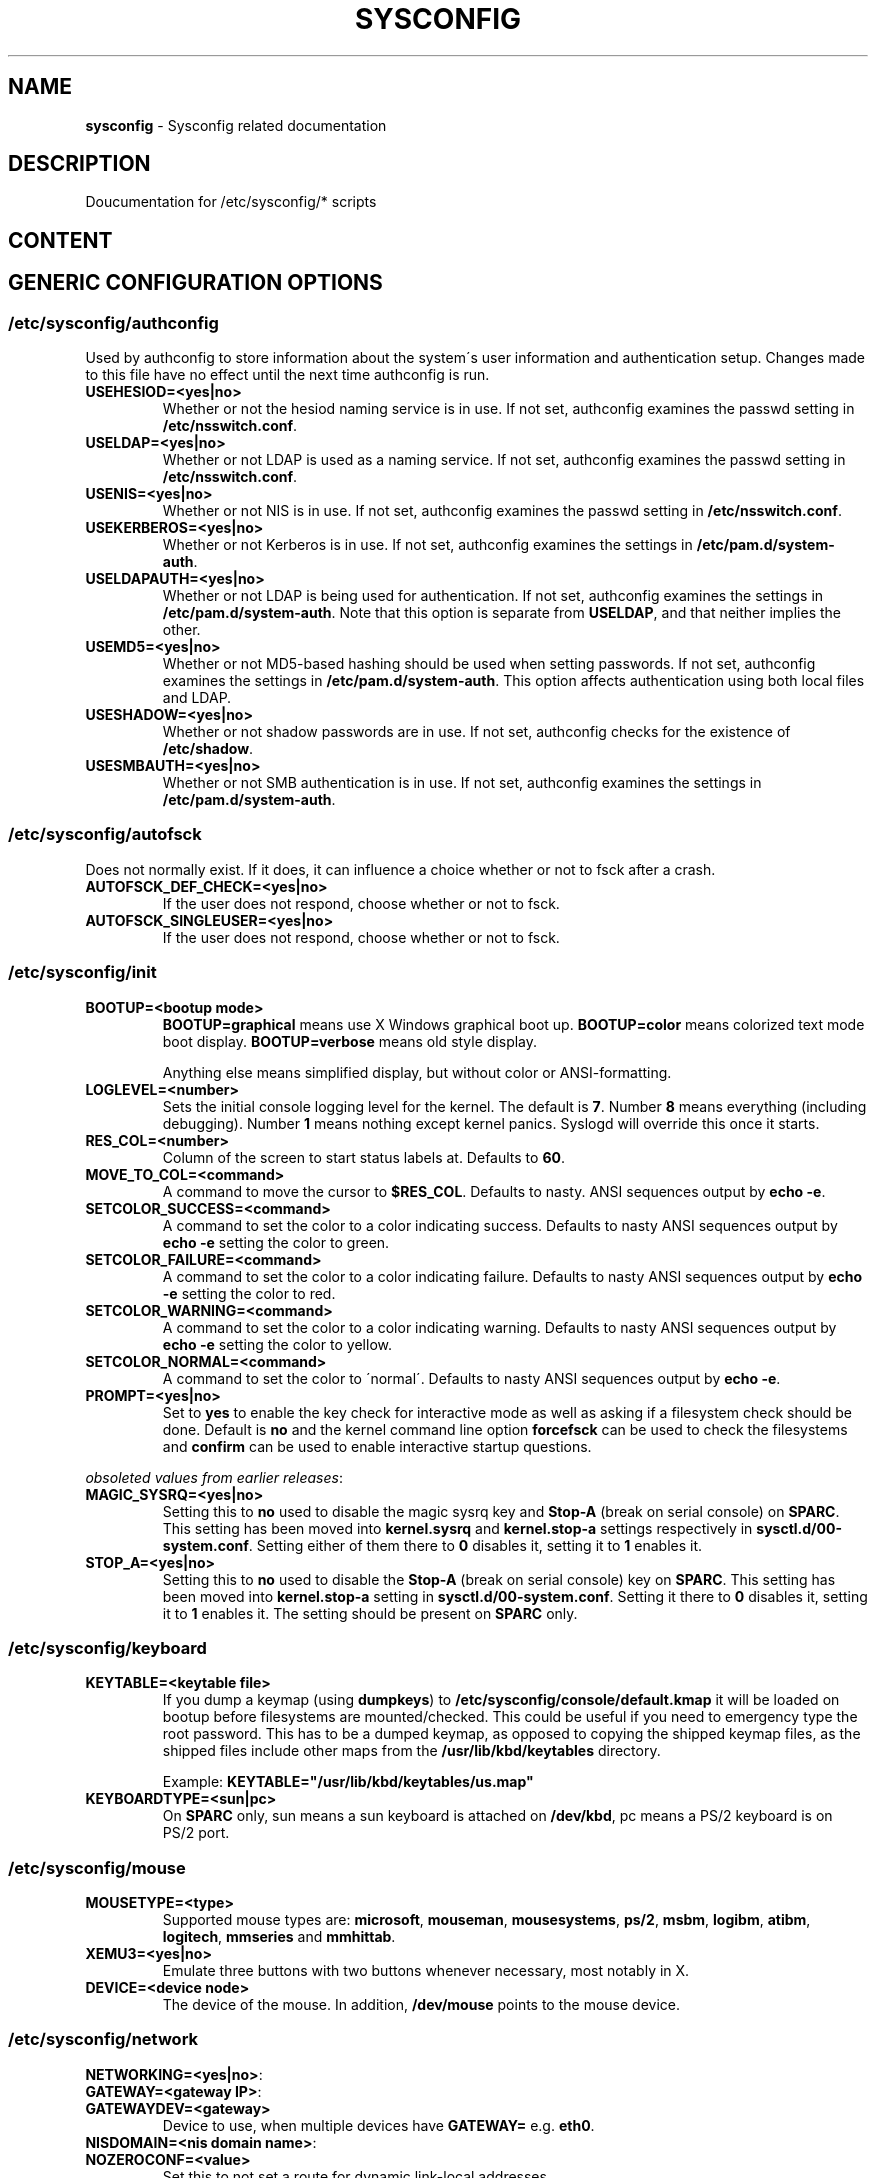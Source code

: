 .\" generated with Ronn-NG/v0.9.1
.\" http://github.com/apjanke/ronn-ng/tree/0.9.1
.TH "SYSCONFIG" "8" "May 2021" ""
.SH "NAME"
\fBsysconfig\fR \- Sysconfig related documentation
.SH "DESCRIPTION"
Doucumentation for /etc/sysconfig/* scripts
.SH "CONTENT"
.SH "GENERIC CONFIGURATION OPTIONS"
.SS "/etc/sysconfig/authconfig"
Used by authconfig to store information about the system\'s user information and authentication setup\. Changes made to this file have no effect until the next time authconfig is run\.
.TP
\fBUSEHESIOD=<yes|no>\fR
Whether or not the hesiod naming service is in use\. If not set, authconfig examines the passwd setting in \fB/etc/nsswitch\.conf\fR\.
.TP
\fBUSELDAP=<yes|no>\fR
Whether or not LDAP is used as a naming service\. If not set, authconfig examines the passwd setting in \fB/etc/nsswitch\.conf\fR\.
.TP
\fBUSENIS=<yes|no>\fR
Whether or not NIS is in use\. If not set, authconfig examines the passwd setting in \fB/etc/nsswitch\.conf\fR\.
.TP
\fBUSEKERBEROS=<yes|no>\fR
Whether or not Kerberos is in use\. If not set, authconfig examines the settings in \fB/etc/pam\.d/system\-auth\fR\.
.TP
\fBUSELDAPAUTH=<yes|no>\fR
Whether or not LDAP is being used for authentication\. If not set, authconfig examines the settings in \fB/etc/pam\.d/system\-auth\fR\. Note that this option is separate from \fBUSELDAP\fR, and that neither implies the other\.
.TP
\fBUSEMD5=<yes|no>\fR
Whether or not MD5\-based hashing should be used when setting passwords\. If not set, authconfig examines the settings in \fB/etc/pam\.d/system\-auth\fR\. This option affects authentication using both local files and LDAP\.
.TP
\fBUSESHADOW=<yes|no>\fR
Whether or not shadow passwords are in use\. If not set, authconfig checks for the existence of \fB/etc/shadow\fR\.
.TP
\fBUSESMBAUTH=<yes|no>\fR
Whether or not SMB authentication is in use\. If not set, authconfig examines the settings in \fB/etc/pam\.d/system\-auth\fR\.
.SS "/etc/sysconfig/autofsck"
Does not normally exist\. If it does, it can influence a choice whether or not to fsck after a crash\.
.TP
\fBAUTOFSCK_DEF_CHECK=<yes|no>\fR
If the user does not respond, choose whether or not to fsck\.
.TP
\fBAUTOFSCK_SINGLEUSER=<yes|no>\fR
If the user does not respond, choose whether or not to fsck\.
.SS "/etc/sysconfig/init"
.TP
\fBBOOTUP=<bootup mode>\fR
\fBBOOTUP=graphical\fR means use X Windows graphical boot up\. \fBBOOTUP=color\fR means colorized text mode boot display\. \fBBOOTUP=verbose\fR means old style display\.
.IP
Anything else means simplified display, but without color or ANSI\-formatting\.
.TP
\fBLOGLEVEL=<number>\fR
Sets the initial console logging level for the kernel\. The default is \fB7\fR\. Number \fB8\fR means everything (including debugging)\. Number \fB1\fR means nothing except kernel panics\. Syslogd will override this once it starts\.
.TP
\fBRES_COL=<number>\fR
Column of the screen to start status labels at\. Defaults to \fB60\fR\.
.TP
\fBMOVE_TO_COL=<command>\fR
A command to move the cursor to \fB$RES_COL\fR\. Defaults to nasty\. ANSI sequences output by \fBecho \-e\fR\.
.TP
\fBSETCOLOR_SUCCESS=<command>\fR
A command to set the color to a color indicating success\. Defaults to nasty ANSI sequences output by \fBecho \-e\fR setting the color to green\.
.TP
\fBSETCOLOR_FAILURE=<command>\fR
A command to set the color to a color indicating failure\. Defaults to nasty ANSI sequences output by \fBecho \-e\fR setting the color to red\.
.TP
\fBSETCOLOR_WARNING=<command>\fR
A command to set the color to a color indicating warning\. Defaults to nasty ANSI sequences output by \fBecho \-e\fR setting the color to yellow\.
.TP
\fBSETCOLOR_NORMAL=<command>\fR
A command to set the color to \'normal\'\. Defaults to nasty ANSI sequences output by \fBecho \-e\fR\.
.TP
\fBPROMPT=<yes|no>\fR
Set to \fByes\fR to enable the key check for interactive mode as well as asking if a filesystem check should be done\. Default is \fBno\fR and the kernel command line option \fBforcefsck\fR can be used to check the filesystems and \fBconfirm\fR can be used to enable interactive startup questions\.
.P
\fIobsoleted values from earlier releases\fR:
.TP
\fBMAGIC_SYSRQ=<yes|no>\fR
Setting this to \fBno\fR used to disable the magic sysrq key and \fBStop\-A\fR (break on serial console) on \fBSPARC\fR\. This setting has been moved into \fBkernel\.sysrq\fR and \fBkernel\.stop\-a\fR settings respectively in \fBsysctl\.d/00\-system\.conf\fR\. Setting either of them there to \fB0\fR disables it, setting it to \fB1\fR enables it\.
.TP
\fBSTOP_A=<yes|no>\fR
Setting this to \fBno\fR used to disable the \fBStop\-A\fR (break on serial console) key on \fBSPARC\fR\. This setting has been moved into \fBkernel\.stop\-a\fR setting in \fBsysctl\.d/00\-system\.conf\fR\. Setting it there to \fB0\fR disables it, setting it to \fB1\fR enables it\. The setting should be present on \fBSPARC\fR only\.
.SS "/etc/sysconfig/keyboard"
.TP
\fBKEYTABLE=<keytable file>\fR
If you dump a keymap (using \fBdumpkeys\fR) to \fB/etc/sysconfig/console/default\.kmap\fR it will be loaded on bootup before filesystems are mounted/checked\. This could be useful if you need to emergency type the root password\. This has to be a dumped keymap, as opposed to copying the shipped keymap files, as the shipped files include other maps from the \fB/usr/lib/kbd/keytables\fR directory\.
.IP
Example: \fBKEYTABLE="/usr/lib/kbd/keytables/us\.map"\fR
.TP
\fBKEYBOARDTYPE=<sun|pc>\fR
On \fBSPARC\fR only, sun means a sun keyboard is attached on \fB/dev/kbd\fR, pc means a PS/2 keyboard is on PS/2 port\.
.SS "/etc/sysconfig/mouse"
.TP
\fBMOUSETYPE=<type>\fR
Supported mouse types are: \fBmicrosoft\fR, \fBmouseman\fR, \fBmousesystems\fR, \fBps/2\fR, \fBmsbm\fR, \fBlogibm\fR, \fBatibm\fR, \fBlogitech\fR, \fBmmseries\fR and \fBmmhittab\fR\.
.TP
\fBXEMU3=<yes|no>\fR
Emulate three buttons with two buttons whenever necessary, most notably in X\.
.TP
\fBDEVICE=<device node>\fR
The device of the mouse\. In addition, \fB/dev/mouse\fR points to the mouse device\.
.SS "/etc/sysconfig/network"
.TP
\fBNETWORKING=<yes|no>\fR:

.TP
\fBGATEWAY=<gateway IP>\fR:

.TP
\fBGATEWAYDEV=<gateway>\fR
Device to use, when multiple devices have \fBGATEWAY=\fR e\.g\. \fBeth0\fR\.
.TP
\fBNISDOMAIN=<nis domain name>\fR:

.TP
\fBNOZEROCONF=<value>\fR
Set this to not set a route for dynamic link\-local addresses\.
.TP
\fBNETWORKDELAY=<delay in seconds>\fR
Delay in seconds after all network interfaces are initialized\. Useful if network has spanning tree running and must wait for STP convergence\. Default: \fB0\fR (no delay)
.TP
\fBWAIT_UNTIL_REACHABLE=<IP address|DNS name>\fR
Network initscript will wait until specified target is reachable\. It starts to reaching passed IP address or DNS name every second until it reach it sucessfully or until it reach preset delay \fBNETWORKDELAY\fR (default \fB30\fR)\. It works with both IPv4 and IPv6 adress and also with DNS name\. Default: (not set)
.IP
Example: \fBWAIT_UNTIL_REACHABLE=8\.8\.8\.8\fR
.TP
\fBRES_OPTIONS=<list of resolv\.conf options>\fR
Option takes a space\-separated list of resolver options as explained in resolv\.conf(5)\.
.IP
Example: \fBRES_OPTIONS="rotate timeout:1 retries:1"\fR this will be presented in \fB/etc/resolv\.conf\fR like \fB"options rotate timeout:1 retries:1"\fR
.TP
\fBIFDOWN_ON_SHUTDOWN=<yes|no>\fR
If \fByes\fR, do bring interfaces down during system shutdown\. If \fBno\fR, leave them in their current state (this is only supported on hosts using systemd)\. Default: \fByes\fR (bring interfaces down)\.
.TP
\fBIPV6FORWARDING=<yes|no>\fR
Enable or disable global forwarding of incoming IPv6 packets on all interfaces\. Note: Actual packet forwarding cannot be controlled per\-device, use netfilter6 for such issues\. Default: \fBno\fR\.
.TP
\fBIPV6_AUTOCONF=<yes|no>\fR
Sets the default for device\-based autoconfiguration\. Default: \fByes\fR if \fBIPV6FORWARDING=no\fR, \fBno\fR if \fBIPV6FORWARDING=yes\fR\.
.TP
\fBIPV6_ROUTER=<yes|no>\fR
Sets the default for device\-based Host/Router behaviour\. Default: \fByes\fR if \fBIPV6FORWARDING=yes\fR, \fBno\fR if \fBIPV6FORWARDING=no\fR\.
.TP
\fBIPV6_AUTOTUNNEL=<yes|no>\fR
Controls automatic IPv6 tunneling\. Default: \fBno\fR\.
.TP
\fBIPV6_DEFAULTGW=<IPv6 address[%interface]> (optional)\fR
Add a default route through specified gateway\. An interface can be specified: required for link\-local addresses\.
.IP
Note: If \fBIPV6_DEFAULTGW\fR is specified with \fB%interface\fR scope and it doesn\'t match \fBIPV6_DEFAULTDEV\fR, \fBIPV6_DEFAULTDEV\fR is ignored\. Also it\'s preferred to use \fB%interface\fR for all addresses, not just \fBlink\-local\fR if you have multiple IPv6\-enabled interfaces\.
.IP
Examples: \fBIPV6_DEFAULTGW="3ffe:ffff:1234:5678::1"\fR \-\- Add default route through \fB3ffe:ffff:1234:5678::1\fR; \fBIPV6_DEFAULTGW="3ffe:ffff:1234:5678::1%eth0"\fR \-\- Add default route through \fB3ffe:ffff:1234:5678::1\fR and device \fBeth0\fR; \fBIPV6_DEFAULTGW="fe80::1%eth0"\fR \-\- Add default route through \fBfe80::1\fR and device \fBeth0\fR\.
.TP
\fBIPV6_DEFAULTDEV=<interface> (optional)\fR
Add a default route through specified interface without specifying next hop\. Type of interface will be tested whether this is allowed
.IP
Note: \fBtun6to4\fR does not support an additional \fBIPV6_DEFAULTGW\fR\. Other interfaces prefer \fBIPV6_DEFAULTGW\fR, if specified\.
.IP
Examples: \fBIPV6_DEFAULTDEV="eth0"\fR INVALID example! ; \fBIPV6_DEFAULTDEV="ppp0"\fR ; \fBIPV6_DEFAULTDEV="sit1"\fR Examples for \fB6to4\fR \- \fBIPV6_DEFAULTDEV="tun6to4"\fR ; Add default route through dedicated \fB6to4\fR tunnel device \fBtun6to4\fR, if configured
.TP
\fBIPV6_RADVD_PIDFILE=<pid\-file> (optional/obsolete)\fR
Location of PID file for controlling radvd, see \fBIPV6_CONTROL_RADVD\fR\. Default value is \fB/run/radvd/radvd\.pid\fR\.
.IP
Note: This option is marked as obsolete, but it is still to some extend supported\.
.IP
Example: \fBIPV6_RADVD_PIDFILE="/some/other/location/radvd\.pid"\fR
.TP
\fBIPV6_RADVD_TRIGGER_ACTION=<startstop|reload|restart|SIGHUP> (optional)\fR
How to trigger radvd in case of 6to4 or PPP action ; \fBstartstop\fR \- radvd starts if interface goes up and stops\. If interface goes down using initscript call of radvd with related parameter\. \fBreload|restart\fR \- initscript of radvd is called with this parameter\. \fBSIGHUP\fR \- signal HUP is sent to radvd, pidfile must be specified, if not the default is set\.Default value is \fBSIGHUP\fR\.
.IP
Note: IPv6 options above can be overridden in interface\-specific configuration\.
.SS "/etc/sysconfig/network \- obsoleted values from earlier releases"
.TP
\fBFORWARD_IPV4=<yes|no>\fR
Create a new file in \fB/etc/sysctl\.d/\fR with the \fBnet\.ipv4\.ip_forward\fR setting instead\. Setting it to \fB1\fR there enables IP forwarding, setting it to \fB0\fR disables it (which is the default for RFC compliance)\.
.TP
\fBNETWORKWAIT=<yes|no>\fR
This is not used with the move to systemd\.
.TP
\fBHOSTNAME=<hostname>\fR
Default value is \fBfqdn\fR by default\. This is now configured in \fB/etc/hostname\fR\.
.SS "/etc/sysconfig/static\-routes\-ipv6"
.SH "Network\-scripts related documentation"
.SH "SYNOPSIS"
.SH "OPTIONS"
.SH "SYNTAX"
.SH "ENVIRONMENT"
.SH "RETURN VALUES"
.SH "STANDARDS"
.SH "SECURITY CONSIDERATIONS"
.SH "BUGS"
.SH "HISTORY"
.SH "AUTHOR"
.SH "COPYRIGHT"
.SH "SEE ALSO"

